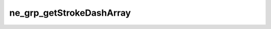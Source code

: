 *************************
ne_grp_getStrokeDashArray
*************************

.. doxygenfunction:: sbne::ne_grp_getStrokeDashArray
